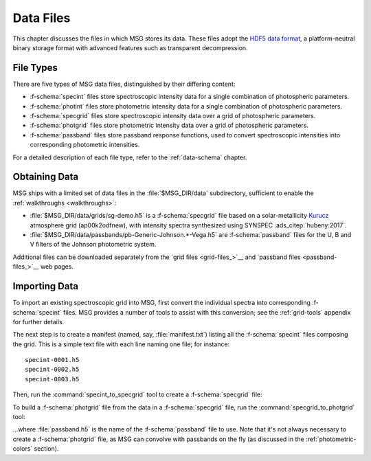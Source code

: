 .. _data-files:

**********
Data Files
**********

This chapter discusses the files in which MSG stores its data. These
files adopt the `HDF5 data format <https://www.hdfgroup.org/>`__, a
platform-neutral binary storage format with advanced features such as
transparent decompression.

File Types
==========

There are five types of MSG data files, distinguished by their
differing content:

* :f-schema:`specint` files store spectroscopic intensity
  data for a single combination of photospheric parameters.

* :f-schema:`photint` files store photometric intensity
  data for a single combination of photospheric parameters.

* :f-schema:`specgrid` files store spectroscopic
  intensity data over a grid of photospheric parameters.

* :f-schema:`photgrid` files store photometric intensity
  data over a grid of photospheric parameters.

* :f-schema:`passband` files store passband response
  functions, used to convert spectroscopic intensities into
  corresponding photometric intensities.

For a detailed description of each file type, refer to the
:ref:`data-schema` chapter.

.. _data-files-obtaining:

Obtaining Data
==============

MSG ships with a limited set of data files in the
:file:`$MSG_DIR/data` subdirectory, sufficient to enable the
:ref:`walkthroughs <walkthroughs>`:

* :file:`$MSG_DIR/data/grids/sg-demo.h5` is a :f-schema:`specgrid`
  file based on a solar-metallicity `Kurucz
  <http://kurucz.harvard.edu/grids>`__ atmosphere grid (ap00k2odfnew),
  with intensity spectra synthesized using SYNSPEC :ads_citep:`hubeny:2017`.
* :file:`$MSG_DIR/data/passbands/pb-Generic-Johnson.*-Vega.h5` are
  :f-schema:`passband` files for the U, B and V filters of the Johnson
  photometric system.
  
Additional files can be downloaded separately from the `grid files
<grid-files_>`__ and `passband files <passband-files_>`__ web pages.

.. _data-files-importing:

Importing Data
==============

To import an existing spectroscopic grid into MSG, first convert the
individual spectra into corresponding :f-schema:`specint` files. MSG
provides a number of tools to assist with this conversion; see the
:ref:`grid-tools` appendix for further details.

The next step is to create a manifest (named, say,
:file:`manifest.txt`) listing all the :f-schema:`specint` files
composing the grid. This is a simple text file with each line naming
one file; for instance::

   specint-0001.h5
   specint-0002.h5
   specint-0003.h5

Then, run the :command:`specint_to_specgrid` tool to create a
:f-schema:`specgrid` file:

.. prompt:: bash

   $MSG_DIR/bin/specint_to_specgrid manifest.txt specgrid.h5

To build a :f-schema:`photgrid` file from the data in a
:f-schema:`specgrid` file, run the :command:`specgrid_to_photgrid`
tool:

.. prompt:: bash
	    
   $MSG_DIR/bin/specgrid_to_photgrid specgrid.h5 passband.h5 photgrid.h5

...where :file:`passband.h5` is the name of the :f-schema:`passband`
file to use. Note that it's not always necessary to create a
:f-schema:`photgrid` file, as MSG can convolve with passbands on the
fly (as discussed in the :ref:`photometric-colors` section).
